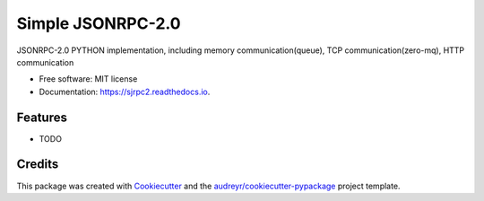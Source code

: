 ==================
Simple JSONRPC-2.0
==================


.. image:: https://img.shields.io/pypi/v/sjrpc2.svg
        :target: https://pypi.python.org/pypi/sjrpc2

.. image:: https://img.shields.io/travis/taceywong/sjrpc2.svg
        :target: https://travis-ci.com/taceywong/sjrpc2

.. image:: https://readthedocs.org/projects/sjrpc2/badge/?version=latest
        :target: https://sjrpc2.readthedocs.io/en/latest/?badge=latest
        :alt: Documentation Status


.. image:: https://pyup.io/repos/github/taceywong/sjrpc2/shield.svg
     :target: https://pyup.io/repos/github/taceywong/sjrpc2/
     :alt: Updates



JSONRPC-2.0  PYTHON implementation, including memory communication(queue), TCP communication(zero-mq), HTTP communication


* Free software: MIT license
* Documentation: https://sjrpc2.readthedocs.io.


Features
--------

* TODO

Credits
-------

This package was created with Cookiecutter_ and the `audreyr/cookiecutter-pypackage`_ project template.

.. _Cookiecutter: https://github.com/audreyr/cookiecutter
.. _`audreyr/cookiecutter-pypackage`: https://github.com/audreyr/cookiecutter-pypackage
